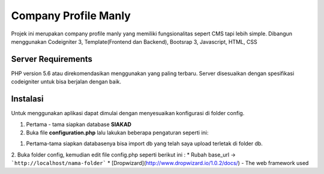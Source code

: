 #####################
Company Profile Manly
#####################

Projek ini merupakan company profile manly yang memiliki fungsionalitas sepert CMS tapi lebih simple. Dibangun menggunakan Codeigniter 3, Template(Frontend dan Backend), Bootsrap 3, Javascript, HTML, CSS

*******************
Server Requirements
*******************
PHP version 5.6 atau direkomendasikan menggunakan yang paling terbaru. Server disesuaikan dengan spesifikasi codeigniter untuk bisa berjalan dengan baik.

*********
Instalasi
*********
Untuk menggunakan aplikasi dapat dimulai dengan menyesuaikan konfigurasi di folder config.

1. Pertama - tama siapkan database **SIAKAD**
2. Buka file **configuration.php** lalu lakukan beberapa pengaturan seperti ini:

1. Pertama-tama siapkan databasenya bisa import db yang telah saya upload terletak di folder db.
2. Buka folder config, kemudian edit file config.php seperti berikut ini :
* Rubah base_url -> ```http://localhost/nama-folder```
* [Dropwizard](http://www.dropwizard.io/1.0.2/docs/) - The web framework used
	
